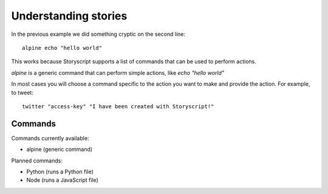 Understanding stories
======================
In the previous example we did something cryptic on the second line::

    alpine echo "hello world"


This works because Storyscript supports a list of commands that can be used
to perform actions.

*alpine* is a generic command that can perform simple actions, like
*echo "hello world"*

In most cases you will choose a command specific to the action you want to make
and provide the action. For example, to tweet::

    twitter "access-key" "I have been created with Storyscript!"

Commands
########
Commands currently available:

* alpine (generic command)

Planned commands:

* Python (runs a Python file)
* Node (runs a JavaScript file)
